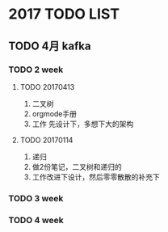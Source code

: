 * 2017 TODO LIST
** TODO 4月 kafka
*** TODO 2 week
**** TODO 20170413
     1. 二叉树
     2. orgmode手册
     3. 工作 先设计下，多想下大的架构
**** TODO 20170114
     1. 递归
     2. 做2份笔记，二叉树和递归的
     3. 工作改进下设计，然后零零散散的补充下

*** TODO 3 week

*** TODO 4 week
